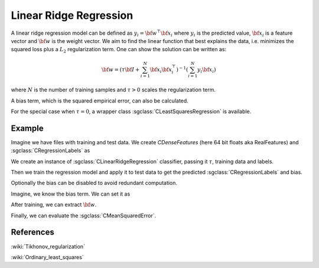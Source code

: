 =======================
Linear Ridge Regression
=======================

A linear ridge regression model can be defined as :math:`y_i = \bf{w}^\top\bf{x_i}` where :math:`y_i` is the predicted value, :math:`\bf{x_i}` is a feature vector and :math:`\bf{w}` is the weight vector. We aim to find the linear function that best explains the data, i.e. minimizes the squared loss plus a :math:`L_2` regularization term. One can show the solution can be written as:

.. math::
    {\bf w} = \left(\tau {\bf I}+ \sum_{i=1}^N{\bf x}_i{\bf x}_i^\top\right)^{-1}\left(\sum_{i=1}^N y_i{\bf x}_i\right)

where :math:`N` is the number of training samples and :math:`\tau>0` scales the regularization term.

A bias term, which is the squared empirical error, can also be calculated.

For the special case when :math:`\tau = 0`, a wrapper class :sgclass:`CLeastSquaresRegression` is available.

-------
Example
-------

Imagine we have files with training and test data. We create `CDenseFeatures` (here 64 bit floats aka RealFeatures) and :sgclass:`CRegressionLabels` as

.. sgexample:: linear_ridge_regression.sg:create_features

We create an instance of :sgclass:`CLinearRidgeRegression` classifier, passing it :math:`\tau`, training data and labels.

.. sgexample:: linear_ridge_regression.sg:create_instance

Then we train the regression model and apply it to test data to get the predicted :sgclass:`CRegressionLabels` and bias.

.. sgexample:: linear_ridge_regression.sg:train_and_apply

Optionally the bias can be disabled to avoid redundant computation.

.. sgexample:: linear_ridge_regression.sg:disable_bias

Imagine, we know the bias term. We can set it as

.. sgexample:: linear_ridge_regression.sg:set_bias_manually

After training, we can extract :math:`{\bf w}`.

.. sgexample:: linear_ridge_regression.sg:extract_w

Finally, we can evaluate the :sgclass:`CMeanSquaredError`.

.. sgexample:: linear_ridge_regression.sg:evaluate_error

----------
References
----------
:wiki:`Tikhonov_regularization`

:wiki:`Ordinary_least_squares`
